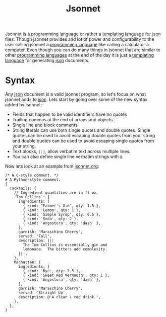 :PROPERTIES:
:ID:       b805c0d0-895d-4806-a223-6a9c99cf29fb
:END:
#+title: Jsonnet
#+created: [2022-03-13 Sun 18:03]
#+last_modified: [2022-03-13 Sun 23:04:23]
#+filetags: ProgrammingLanguage TemplatingLanguage

Jsonnet is a [[id:94903e09-f03d-4b20-b2eb-1da7618282ee][programming language]] or rather a [[id:71fa1fd6-35fd-43d6-b18c-b40c2621ca15][templating language]] for [[id:91b8e015-8303-49da-a14b-94745d3cd699][json]]
files. Though jsonnet provides and lot of power and configurability to the user
calling jsonnet a [[id:94903e09-f03d-4b20-b2eb-1da7618282ee][programming language]] like calling a calculator a
computer. Even though you can do many things in jsonnet that are similar to
other [[id:94903e09-f03d-4b20-b2eb-1da7618282ee][programming languages]] at the end of the day it is just a
[[id:71fa1fd6-35fd-43d6-b18c-b40c2621ca15][templating language]] for generating [[id:91b8e015-8303-49da-a14b-94745d3cd699][json]] documents.

* Syntax
  Any [[id:91b8e015-8303-49da-a14b-94745d3cd699][json]] document is a valid jsonnet program, so let's focus on what jsonnet
  adds to [[id:91b8e015-8303-49da-a14b-94745d3cd699][json]]. Lets start by going over some of the new syntax added by
  jsonnet:
  - Fields that happen to be valid identifiers have no quotes
  - Trailing commas at the end of arrays and objects
  - Single line and block comments
  - String literals can use both single quotes and double quotes. Single quotes
    can be used to avoid escaping double quotes from your string and double
    quotes can be used to avoid escaping single quotes from your string.
  - Text blocks, ~|||~, allow verbatim text across multiple lines.
  - You can also define single line verbatim strings with ~@~

  Now lets look at an example from [[https://jsonnet.org/learning/tutorial.html][jsonnet.org]]:
  #+begin_src jsonnet
    /* A C-style comment. */
    # A Python-style comment.
    {
      cocktails: {
        // Ingredient quantities are in fl oz.
        'Tom Collins': {
          ingredients: [
            { kind: "Farmer's Gin", qty: 1.5 },
            { kind: 'Lemon', qty: 1 },
            { kind: 'Simple Syrup', qty: 0.5 },
            { kind: 'Soda', qty: 2 },
            { kind: 'Angostura', qty: 'dash' },
          ],
          garnish: 'Maraschino Cherry',
          served: 'Tall',
          description: |||
            The Tom Collins is essentially gin and
            lemonade.  The bitters add complexity.
          |||,
        },
        Manhattan: {
          ingredients: [
            { kind: 'Rye', qty: 2.5 },
            { kind: 'Sweet Red Vermouth', qty: 1 },
            { kind: 'Angostura', qty: 'dash' },
          ],
          garnish: 'Maraschino Cherry',
          served: 'Straight Up',
          description: @'A clear \ red drink.',
        },
      },
    }
  #+end_src
